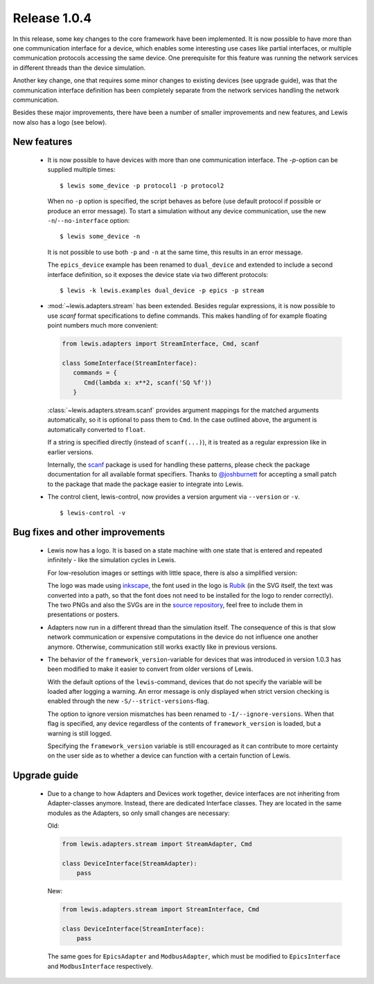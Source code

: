 Release 1.0.4
=============

In this release, some key changes to the core framework have been implemented. It is now possible
to have more than one communication interface for a device, which enables some interesting use
cases like partial interfaces, or multiple communication protocols accessing the same device. One
prerequisite for this feature was running the network services in different threads than the
device simulation.

Another key change, one that requires some minor changes to existing devices (see upgrade guide),
was that the communication interface definition has been completely separate from the network
services handling the network communication.

Besides these major improvements, there have been a number of smaller improvements and new
features, and Lewis now also has a logo (see below).

New features
------------

 - It is now possible to have devices with more than one communication interface. The `-p`-option
   can be supplied multiple times:

   ::

      $ lewis some_device -p protocol1 -p protocol2

   When no ``-p`` option is specified, the script behaves as before (use default protocol if
   possible or produce an error message). To start a simulation without any device communication,
   use the new ``-n``/``--no-interface`` option:

   ::

      $ lewis some_device -n

   It is not possible to use both ``-p`` and ``-n`` at the same time, this results in an error
   message.

   The ``epics_device`` example has been renamed to ``dual_device`` and extended to include a
   second interface definition, so it exposes the device state via two different protocols:

   ::

      $ lewis -k lewis.examples dual_device -p epics -p stream

 - :mod:`~lewis.adapters.stream` has been extended. Besides regular expressions, it is now
   possible to use `scanf` format specifications to define commands. This makes handling
   of for example floating point numbers much more convenient:

   .. sourcecode:: python

      from lewis.adapters import StreamInterface, Cmd, scanf

      class SomeInterface(StreamInterface):
         commands = {
            Cmd(lambda x: x**2, scanf('SQ %f'))
         }

   :class:`~lewis.adapters.stream.scanf` provides argument mappings for the matched arguments
   automatically, so it is optional to pass them to ``Cmd``. In the case outlined above, the
   argument is automatically converted to ``float``.

   If a string is specified directly (instead of ``scanf(...)``), it is treated as a regular
   expression like in earlier versions.

   Internally, the scanf_ package is used for handling these patterns, please check the package
   documentation for all available format specifiers. Thanks to `@joshburnett`_ for accepting
   a small patch to the package that made the package easier to integrate into Lewis.

 - The control client, lewis-control, now provides a version argument via ``--version`` or ``-v``.

   ::

      $ lewis-control -v

Bug fixes and other improvements
--------------------------------

 - Lewis now has a logo. It is based on  a state machine with one state that is entered and
   repeated infinitely - like the simulation cycles in Lewis.

   .. image:: /resources/logo/lewis-logo.png

   For low-resolution images or settings with little space, there is also a simplified version:

   .. image:: /resources/logo/lewis-logo-simple.png

   The logo was made using `inkscape`_, the font used in the logo is `Rubik`_ (in the SVG itself,
   the text was converted into a path, so that the font does not need to be installed for the logo
   to render correctly). The two PNGs and also the SVGs are in the `source repository`_, feel
   free to include them in presentations or posters.

 - Adapters now run in a different thread than the simulation itself. The consequence of this is
   that slow network communication or expensive computations in the device do not influence
   one another anymore. Otherwise, communication still works exactly like in previous versions.

 - The behavior of the ``framework_version``-variable for devices that was introduced in version
   1.0.3 has been modified to make it easier to convert from older versions of Lewis.

   With the default options of the ``lewis``-command, devices that do not specify the variable
   will be loaded after logging a warning. An error message is only displayed when strict
   version checking is enabled through the new ``-S/--strict-versions``-flag.

   The option to ignore version mismatches has been renamed to ``-I/--ignore-versions``. When
   that flag is specified, any device regardless of the contents of ``framework_version`` is
   loaded, but a warning is still logged.

   Specifying the ``framework_version`` variable is still encouraged as it can contribute to
   more certainty on the user side as to whether a device can function with a certain function
   of Lewis.

Upgrade guide
-------------

 - Due to a change to how Adapters and Devices work together, device interfaces are not
   inheriting from Adapter-classes anymore. Instead, there are dedicated Interface classes.
   They are located in the same modules as the Adapters, so only small changes are necessary:

   Old:

   .. sourcecode:: Python

       from lewis.adapters.stream import StreamAdapter, Cmd

       class DeviceInterface(StreamAdapter):
           pass

   New:

   .. sourcecode:: Python

       from lewis.adapters.stream import StreamInterface, Cmd

       class DeviceInterface(StreamInterface):
           pass

   The same goes for ``EpicsAdapter`` and ``ModbusAdapter``, which must be modified to
   ``EpicsInterface`` and ``ModbusInterface`` respectively.

.. _source repository: https://github.com/DMSC-Instrument-Data/lewis/docs/resources/logo
.. _Rubik: https://github.com/googlefonts/rubik
.. _inkscape: https://inkscape.org/
.. _scanf: https://github.com/joshburnett/scanf
.. _@joshburnett: https://github.com/joshburnett
